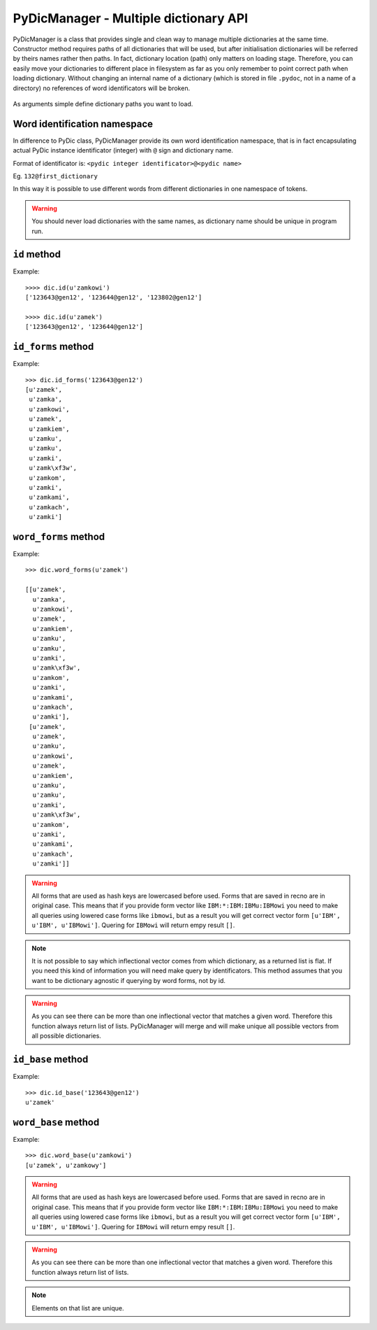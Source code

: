 PyDicManager - Multiple dictionary API
======================================

PyDicManager is a class that provides single and clean way to manage multiple dictionaries at the same time.
Constructor method requires paths of all dictionaries that will be used, but after initialisation dictionaries
will be referred by theirs names rather then paths. In fact, dictionary location (path) only matters on loading stage.
Therefore, you can easily move your dictionaries to different place in filesystem as far as you only remember to point
correct path when loading dictionary. Without changing an internal name of a dictionary (which is stored in file ``.pydoc``,
not in a name of a directory) no references of word identificators will be broken.

  .. autoclass:: pydic.PyDicManager

As arguments simple define dictionary paths you want to load.

Word identification namespace
-----------------------------

In difference to PyDic class, PyDicManager provide its own word identification namespace, that is in fact encapsulating
actual PyDic instance identificator (integer) with ``@`` sign and dictionary name.

Format of identificator is: ``<pydic integer identificator>@<pydic name>``

Eg. ``132@first_dictionary``


In this way it is possible to use different words from different dictionaries in one namespace of tokens.

.. warning::

    You should never load dictionaries with the same names, as dictionary name should be unique in program run.

``id`` method
-------------

.. automethod:: pydic.PyDicManager.id

Example::

    >>>> dic.id(u'zamkowi')
    ['123643@gen12', '123644@gen12', '123802@gen12']

    >>>> dic.id(u'zamek')
    ['123643@gen12', '123644@gen12']


``id_forms`` method
-------------------
.. automethod:: pydic.PyDicManager.id_forms

Example::

    >>> dic.id_forms('123643@gen12')
    [u'zamek',
     u'zamka',
     u'zamkowi',
     u'zamek',
     u'zamkiem',
     u'zamku',
     u'zamku',
     u'zamki',
     u'zamk\xf3w',
     u'zamkom',
     u'zamki',
     u'zamkami',
     u'zamkach',
     u'zamki']


``word_forms`` method
---------------------

.. automethod:: pydic.PyDicManager.word_forms

Example::

    >>> dic.word_forms(u'zamek')

    [[u'zamek',
      u'zamka',
      u'zamkowi',
      u'zamek',
      u'zamkiem',
      u'zamku',
      u'zamku',
      u'zamki',
      u'zamk\xf3w',
      u'zamkom',
      u'zamki',
      u'zamkami',
      u'zamkach',
      u'zamki'],
     [u'zamek',
      u'zamek',
      u'zamku',
      u'zamkowi',
      u'zamek',
      u'zamkiem',
      u'zamku',
      u'zamku',
      u'zamki',
      u'zamk\xf3w',
      u'zamkom',
      u'zamki',
      u'zamkami',
      u'zamkach',
      u'zamki']]



.. warning::

    All forms that are used as hash keys are lowercased before used. Forms that are saved in recno are in original case. This means that if you provide form vector like ``IBM:*:IBM:IBMu:IBMowi`` you need to make all queries using lowered case forms like ``ibmowi``, but as a result
    you will get correct vector form ``[u'IBM', u'IBM', u'IBMowi']``. Quering for ``IBMowi`` will return empy result ``[]``.


.. note::

    It is not possible to say which inflectional vector comes from which dictionary, as a returned list is flat. If you need this kind
    of information you will need make query by identificators. This  method assumes that you want to be dictionary agnostic if
    querying by word forms, not by id.

.. warning::

    As you can see there can be more than one inflectional vector that matches a given word. Therefore this function always
    return list of lists. PyDicManager will merge and will make unique all possible vectors from all possible dictionaries.

``id_base`` method
------------------

.. automethod:: pydic.PyDicManager.id_base

Example::

    >>> dic.id_base('123643@gen12')
    u'zamek'

``word_base`` method
--------------------

.. automethod:: pydic.PyDicManager.word_base

Example::

    >>> dic.word_base(u'zamkowi')
    [u'zamek', u'zamkowy']



.. warning::

    All forms that are used as hash keys are lowercased before used. Forms that are saved in recno are in original case. This means that if you provide form vector like ``IBM:*:IBM:IBMu:IBMowi`` you need to make all queries using lowered case forms like ``ibmowi``, but as a result
    you will get correct vector form ``[u'IBM', u'IBM', u'IBMowi']``. Quering for ``IBMowi`` will return empy result ``[]``.


.. warning::

    As you can see there can be more than one inflectional vector that matches a given word. Therefore this function always
    return list of lists.

.. note::

    Elements on that list are unique.